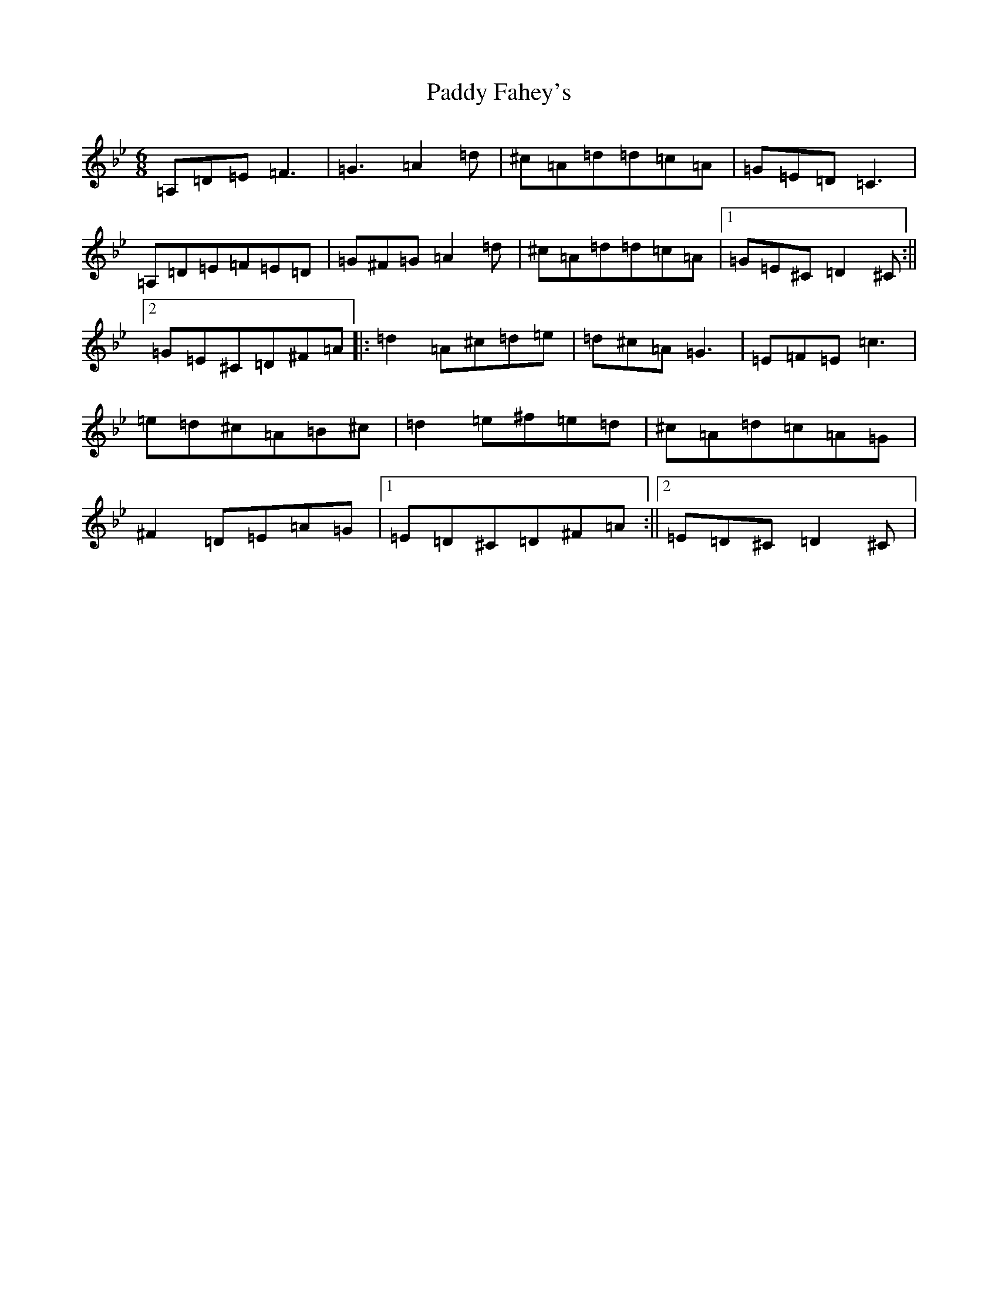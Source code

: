 X: 16423
T: Paddy Fahey's
S: https://thesession.org/tunes/532#setting13471
Z: G Dorian
R: jig
M:6/8
L:1/8
K: C Dorian
=A,=D=E=F3|=G3=A2=d|^c=A=d=d=c=A|=G=E=D=C3|=A,=D=E=F=E=D|=G^F=G=A2=d|^c=A=d=d=c=A|1=G=E^C=D2^C:||2=G=E^C=D^F=A|:=d2=A^c=d=e|=d^c=A=G3|=E=F=E=c3|=e=d^c=A=B^c|=d2=e^f=e=d|^c=A=d=c=A=G|^F2=D=E=A=G|1=E=D^C=D^F=A:||2=E=D^C=D2^C|